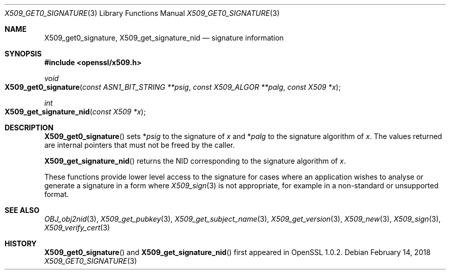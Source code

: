 .\" $OpenBSD: X509_get_signature_nid.3,v 1.1 2018/02/14 18:50:47 schwarze Exp $
.\" selective merge up to:
.\" OpenSSL man3/X509_get0_signature 2f7a2520 Apr 25 17:28:08 2017 +0100
.\"
.\" This file was written by Dr. Stephen Henson <steve@openssl.org>.
.\" Copyright (c) 2015 The OpenSSL Project.  All rights reserved.
.\"
.\" Redistribution and use in source and binary forms, with or without
.\" modification, are permitted provided that the following conditions
.\" are met:
.\"
.\" 1. Redistributions of source code must retain the above copyright
.\"    notice, this list of conditions and the following disclaimer.
.\"
.\" 2. Redistributions in binary form must reproduce the above copyright
.\"    notice, this list of conditions and the following disclaimer in
.\"    the documentation and/or other materials provided with the
.\"    distribution.
.\"
.\" 3. All advertising materials mentioning features or use of this
.\"    software must display the following acknowledgment:
.\"    "This product includes software developed by the OpenSSL Project
.\"    for use in the OpenSSL Toolkit. (http://www.openssl.org/)"
.\"
.\" 4. The names "OpenSSL Toolkit" and "OpenSSL Project" must not be used to
.\"    endorse or promote products derived from this software without
.\"    prior written permission. For written permission, please contact
.\"    openssl-core@openssl.org.
.\"
.\" 5. Products derived from this software may not be called "OpenSSL"
.\"    nor may "OpenSSL" appear in their names without prior written
.\"    permission of the OpenSSL Project.
.\"
.\" 6. Redistributions of any form whatsoever must retain the following
.\"    acknowledgment:
.\"    "This product includes software developed by the OpenSSL Project
.\"    for use in the OpenSSL Toolkit (http://www.openssl.org/)"
.\"
.\" THIS SOFTWARE IS PROVIDED BY THE OpenSSL PROJECT ``AS IS'' AND ANY
.\" EXPRESSED OR IMPLIED WARRANTIES, INCLUDING, BUT NOT LIMITED TO, THE
.\" IMPLIED WARRANTIES OF MERCHANTABILITY AND FITNESS FOR A PARTICULAR
.\" PURPOSE ARE DISCLAIMED.  IN NO EVENT SHALL THE OpenSSL PROJECT OR
.\" ITS CONTRIBUTORS BE LIABLE FOR ANY DIRECT, INDIRECT, INCIDENTAL,
.\" SPECIAL, EXEMPLARY, OR CONSEQUENTIAL DAMAGES (INCLUDING, BUT
.\" NOT LIMITED TO, PROCUREMENT OF SUBSTITUTE GOODS OR SERVICES;
.\" LOSS OF USE, DATA, OR PROFITS; OR BUSINESS INTERRUPTION)
.\" HOWEVER CAUSED AND ON ANY THEORY OF LIABILITY, WHETHER IN CONTRACT,
.\" STRICT LIABILITY, OR TORT (INCLUDING NEGLIGENCE OR OTHERWISE)
.\" ARISING IN ANY WAY OUT OF THE USE OF THIS SOFTWARE, EVEN IF ADVISED
.\" OF THE POSSIBILITY OF SUCH DAMAGE.
.\"
.Dd $Mdocdate: February 14 2018 $
.Dt X509_GET0_SIGNATURE 3
.Os
.Sh NAME
.Nm X509_get0_signature ,
.Nm X509_get_signature_nid
.Nd signature information
.Sh SYNOPSIS
.In openssl/x509.h
.Ft void
.Fo X509_get0_signature
.Fa "const ASN1_BIT_STRING **psig"
.Fa "const X509_ALGOR **palg"
.Fa "const X509 *x"
.Fc
.Ft int
.Fo X509_get_signature_nid
.Fa "const X509 *x"
.Fc
.Sh DESCRIPTION
.Fn X509_get0_signature
sets
.Pf * Fa psig
to the signature of
.Fa x
and
.Pf * Fa palg
to the signature algorithm of
.Fa x .
The values returned are internal pointers
that must not be freed by the caller.
.Pp
.Fn X509_get_signature_nid
returns the NID corresponding to the signature algorithm of
.Fa x .
.Pp
These functions provide lower level access to the signature
for cases where an application wishes to analyse or generate a
signature in a form where
.Xr X509_sign 3
is not appropriate, for example in a non-standard or unsupported format.
.Sh SEE ALSO
.Xr OBJ_obj2nid 3 ,
.Xr X509_get_pubkey 3 ,
.Xr X509_get_subject_name 3 ,
.Xr X509_get_version 3 ,
.Xr X509_new 3 ,
.Xr X509_sign 3 ,
.Xr X509_verify_cert 3
.Sh HISTORY
.Fn X509_get0_signature
and
.Fn X509_get_signature_nid
first appeared in OpenSSL 1.0.2.
